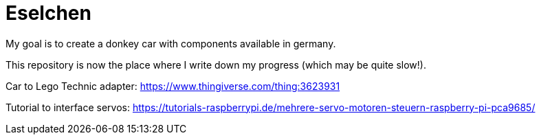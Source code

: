 = Eselchen

My goal is to create a donkey car with components available in germany.

This repository is now the place where I write down my progress (which may be quite slow!).

Car to Lego Technic adapter: https://www.thingiverse.com/thing:3623931

Tutorial to interface servos: https://tutorials-raspberrypi.de/mehrere-servo-motoren-steuern-raspberry-pi-pca9685/
